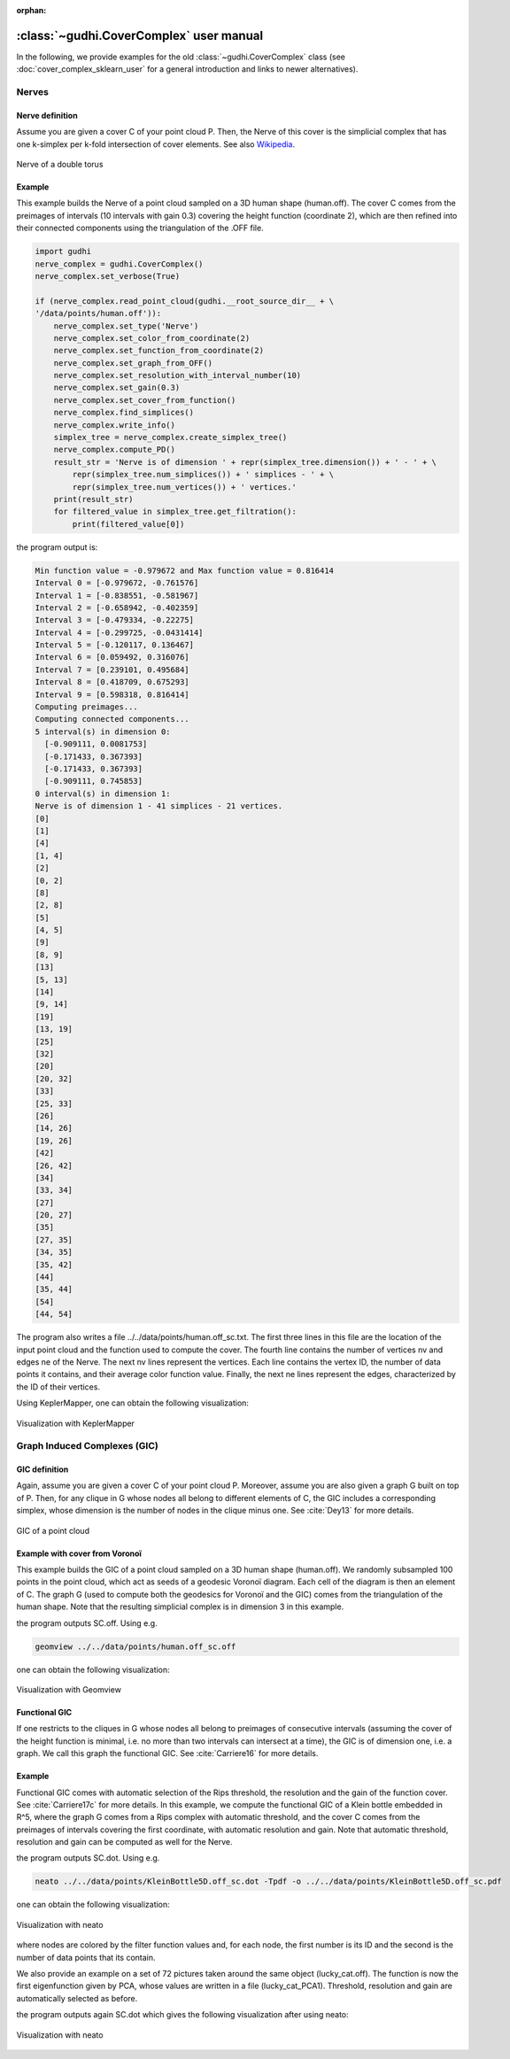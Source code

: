 :orphan:

.. To get rid of WARNING: document isn't included in any toctree


:class:`~gudhi.CoverComplex` user manual
========================================

In the following, we provide examples for the old :class:`~gudhi.CoverComplex` class (see :doc:`cover_complex_sklearn_user` for a general introduction and links to newer alternatives).

Nerves
------

Nerve definition
^^^^^^^^^^^^^^^^

Assume you are given a cover C of your point cloud P. Then, the Nerve of this cover
is the simplicial complex that has one k-simplex per k-fold intersection of cover elements.
See also `Wikipedia <https://en.wikipedia.org/wiki/Nerve_of_a_covering>`_.

.. figure::
    ../../doc/Nerve_GIC/nerve.png
    :figclass: align-center
    :alt: Nerve of a double torus

    Nerve of a double torus

Example
^^^^^^^

This example builds the Nerve of a point cloud sampled on a 3D human shape (human.off).
The cover C comes from the preimages of intervals (10 intervals with gain 0.3)
covering the height function (coordinate 2),
which are then refined into their connected components using the triangulation of the .OFF file.

.. code-block:: python

    import gudhi
    nerve_complex = gudhi.CoverComplex()
    nerve_complex.set_verbose(True)

    if (nerve_complex.read_point_cloud(gudhi.__root_source_dir__ + \
    '/data/points/human.off')):
        nerve_complex.set_type('Nerve')
        nerve_complex.set_color_from_coordinate(2)
        nerve_complex.set_function_from_coordinate(2)
        nerve_complex.set_graph_from_OFF()
        nerve_complex.set_resolution_with_interval_number(10)
        nerve_complex.set_gain(0.3)
        nerve_complex.set_cover_from_function()
        nerve_complex.find_simplices()
        nerve_complex.write_info()
        simplex_tree = nerve_complex.create_simplex_tree()
        nerve_complex.compute_PD()
        result_str = 'Nerve is of dimension ' + repr(simplex_tree.dimension()) + ' - ' + \
            repr(simplex_tree.num_simplices()) + ' simplices - ' + \
            repr(simplex_tree.num_vertices()) + ' vertices.'
        print(result_str)
        for filtered_value in simplex_tree.get_filtration():
            print(filtered_value[0])

the program output is:

.. code-block:: none

    Min function value = -0.979672 and Max function value = 0.816414
    Interval 0 = [-0.979672, -0.761576]
    Interval 1 = [-0.838551, -0.581967]
    Interval 2 = [-0.658942, -0.402359]
    Interval 3 = [-0.479334, -0.22275]
    Interval 4 = [-0.299725, -0.0431414]
    Interval 5 = [-0.120117, 0.136467]
    Interval 6 = [0.059492, 0.316076]
    Interval 7 = [0.239101, 0.495684]
    Interval 8 = [0.418709, 0.675293]
    Interval 9 = [0.598318, 0.816414]
    Computing preimages...
    Computing connected components...
    5 interval(s) in dimension 0:
      [-0.909111, 0.0081753]
      [-0.171433, 0.367393]
      [-0.171433, 0.367393]
      [-0.909111, 0.745853]
    0 interval(s) in dimension 1:
    Nerve is of dimension 1 - 41 simplices - 21 vertices.
    [0]
    [1]
    [4]
    [1, 4]
    [2]
    [0, 2]
    [8]
    [2, 8]
    [5]
    [4, 5]
    [9]
    [8, 9]
    [13]
    [5, 13]
    [14]
    [9, 14]
    [19]
    [13, 19]
    [25]
    [32]
    [20]
    [20, 32]
    [33]
    [25, 33]
    [26]
    [14, 26]
    [19, 26]
    [42]
    [26, 42]
    [34]
    [33, 34]
    [27]
    [20, 27]
    [35]
    [27, 35]
    [34, 35]
    [35, 42]
    [44]
    [35, 44]
    [54]
    [44, 54]


The program also writes a file ../../data/points/human.off_sc.txt. The first
three lines in this file are the location of the input point cloud and the
function used to compute the cover.
The fourth line contains the number of vertices nv and edges ne of the Nerve.
The next nv lines represent the vertices. Each line contains the vertex ID,
the number of data points it contains, and their average color function value.
Finally, the next ne lines represent the edges, characterized by the ID of
their vertices.

Using KeplerMapper, one can obtain the following visualization:

.. figure::
    ../../doc/Nerve_GIC/nervevisu.jpg
    :figclass: align-center
    :alt: Visualization with KeplerMapper

    Visualization with KeplerMapper

Graph Induced Complexes (GIC)
-----------------------------

GIC definition
^^^^^^^^^^^^^^

Again, assume you are given a cover C of your point cloud P. Moreover, assume
you are also given a graph G built on top of P. Then, for any clique in G
whose nodes all belong to different elements of C, the GIC includes a
corresponding simplex, whose dimension is the number of nodes in the clique
minus one.
See :cite:`Dey13` for more details.

.. figure::
    ../../doc/Nerve_GIC/GIC.jpg
    :figclass: align-center
    :alt: GIC of a point cloud

    GIC of a point cloud

Example with cover from Voronoï
^^^^^^^^^^^^^^^^^^^^^^^^^^^^^^^

This example builds the GIC of a point cloud sampled on a 3D human shape
(human.off).
We randomly subsampled 100 points in the point cloud, which act as seeds of
a geodesic Voronoï diagram. Each cell of the diagram is then an element of C.
The graph G (used to compute both the geodesics for Voronoï and the GIC)
comes from the triangulation of the human shape. Note that the resulting
simplicial complex is in dimension 3 in this example.

.. testcode::

    import gudhi
    nerve_complex = gudhi.CoverComplex()

    if (nerve_complex.read_point_cloud(gudhi.__root_source_dir__ + \
    '/data/points/human.off')):
        nerve_complex.set_type('GIC')
        nerve_complex.set_color_from_coordinate()
        nerve_complex.set_graph_from_OFF()
        nerve_complex.set_cover_from_Voronoi(700)
        nerve_complex.find_simplices()
        nerve_complex.plot_off()

the program outputs SC.off. Using e.g.

.. code-block:: none

    geomview ../../data/points/human.off_sc.off

one can obtain the following visualization:

.. figure::
    ../../doc/Nerve_GIC/gicvoronoivisu.jpg
    :figclass: align-center
    :alt: Visualization with Geomview

    Visualization with Geomview

Functional GIC
^^^^^^^^^^^^^^

If one restricts to the cliques in G whose nodes all belong to preimages of
consecutive intervals (assuming the cover of the height function is minimal,
i.e. no more than two intervals can intersect at a time), the GIC is of
dimension one, i.e. a graph.
We call this graph the functional GIC. See :cite:`Carriere16` for more details.

Example
^^^^^^^

Functional GIC comes with automatic selection of the Rips threshold,
the resolution and the gain of the function cover. See :cite:`Carriere17c` for
more details. In this example, we compute the functional GIC of a Klein bottle
embedded in R^5, where the graph G comes from a Rips complex with automatic
threshold, and the cover C comes from the preimages of intervals covering the
first coordinate, with automatic resolution and gain. Note that automatic
threshold, resolution and gain can be computed as well for the Nerve.

.. testcode::

    import gudhi
    nerve_complex = gudhi.CoverComplex()

    if (nerve_complex.read_point_cloud(gudhi.__root_source_dir__ + \
    '/data/points/KleinBottle5D.off')):
        nerve_complex.set_type('GIC')
        nerve_complex.set_color_from_coordinate(0)
        nerve_complex.set_function_from_coordinate(0)
        nerve_complex.set_graph_from_automatic_rips()
        nerve_complex.set_automatic_resolution()
        nerve_complex.set_gain()
        nerve_complex.set_cover_from_function()
        nerve_complex.find_simplices()
        nerve_complex.plot_dot()

the program outputs SC.dot. Using e.g.

.. code-block:: none

    neato ../../data/points/KleinBottle5D.off_sc.dot -Tpdf -o ../../data/points/KleinBottle5D.off_sc.pdf

one can obtain the following visualization:

.. figure::
    ../../doc/Nerve_GIC/coordGICvisu2.jpg
    :figclass: align-center
    :alt: Visualization with neato

    Visualization with neato

where nodes are colored by the filter function values and, for each node, the
first number is its ID and the second is the number of data points that its
contain.

We also provide an example on a set of 72 pictures taken around the same object
(lucky_cat.off).
The function is now the first eigenfunction given by PCA, whose values are
written in a file (lucky_cat_PCA1). Threshold, resolution and gain are
automatically selected as before.

.. testcode::

    import gudhi
    nerve_complex = gudhi.CoverComplex()

    if (nerve_complex.read_point_cloud(gudhi.__root_source_dir__ + \
    '/data/points/COIL_database/lucky_cat.off')):
        nerve_complex.set_type('GIC')
        pca_file = gudhi.__root_source_dir__ + \
        '/data/points/COIL_database/lucky_cat_PCA1'
        nerve_complex.set_color_from_file(pca_file)
        nerve_complex.set_function_from_file(pca_file)
        nerve_complex.set_graph_from_automatic_rips()
        nerve_complex.set_automatic_resolution()
        nerve_complex.set_gain()
        nerve_complex.set_cover_from_function()
        nerve_complex.find_simplices()
        nerve_complex.plot_dot()

the program outputs again SC.dot which gives the following visualization after using neato:

.. figure::
    ../../doc/Nerve_GIC/funcGICvisu.jpg
    :figclass: align-center
    :alt: Visualization with neato

    Visualization with neato
